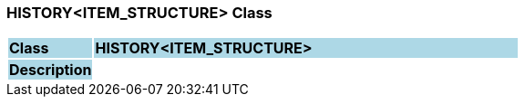 === HISTORY<ITEM_STRUCTURE> Class

[cols="^1,2,3"]
|===
|*Class*
{set:cellbgcolor:lightblue}
2+^|*HISTORY<ITEM_STRUCTURE>*

|*Description*
{set:cellbgcolor:lightblue}
2+|
{set:cellbgcolor!}

|===
